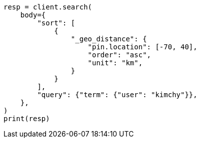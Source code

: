 // search/request/sort.asciidoc:516

[source, python]
----
resp = client.search(
    body={
        "sort": [
            {
                "_geo_distance": {
                    "pin.location": [-70, 40],
                    "order": "asc",
                    "unit": "km",
                }
            }
        ],
        "query": {"term": {"user": "kimchy"}},
    },
)
print(resp)
----